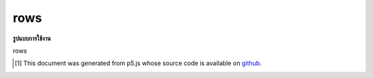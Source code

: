 .. raw:: html

	<script src="https://sketch.netpie.io/widget/p5-widget.js"></script>

rows
======

**รูปแบบการใช้งาน**

rows

..  [#f1] This document was generated from p5.js whose source code is available on `github <https://github.com/processing/p5.js>`_.
